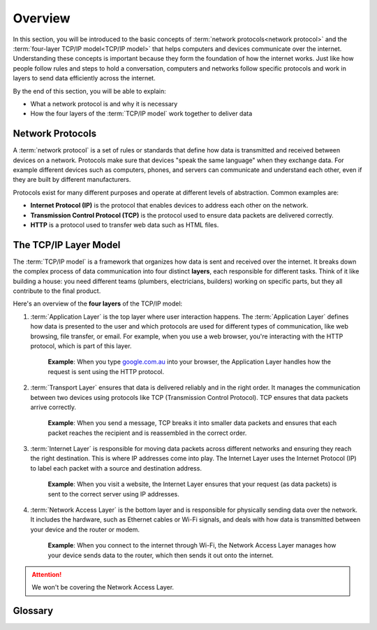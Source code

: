 Overview
=========================

In this section, you will be introduced to the basic concepts of 
:term:`network protocols<network protocol>` and the 
:term:`four-layer TCP/IP model<TCP/IP model>` that helps computers and devices 
communicate over the internet. Understanding these concepts is important because they 
form the foundation of how the internet works. Just like how people follow rules and 
steps to hold a conversation, computers and networks follow specific protocols and work 
in layers to send data efficiently across the internet.

By the end of this section, you will be able to explain:

*   What a network protocol is and why it is necessary
*   How the four layers of the :term:`TCP/IP model` work together to deliver data

Network Protocols
------------------------

A :term:`network protocol` is a set of rules or standards that define how data is 
transmitted and received between devices on a network. Protocols make sure that 
devices "speak the same language" when they exchange data. For example different 
devices such as computers, phones, and servers can communicate and understand 
each other, even if they are built by different manufacturers.

Protocols exist for many different purposes and operate at different levels of 
abstraction. Common examples are:

*   **Internet Protocol (IP)** is the protocol that enables devices to address each other 
    on the network.
*   **Transmission Control Protocol (TCP)** is the protocol used to ensure data packets are 
    delivered correctly.
*   **HTTP** is a protocol used to transfer web data such as HTML files.

The TCP/IP Layer Model
------------------------------------------------

The :term:`TCP/IP model` is a framework that organizes how data is sent and received over 
the internet. It breaks down the complex process of data communication into four 
distinct **layers**, each responsible for different tasks. Think of it like building a 
house: you need different teams (plumbers, electricians, builders) working on specific 
parts, but they all contribute to the final product.

Here's an overview of the **four layers** of the TCP/IP model:

1.  :term:`Application Layer` is the top layer where user interaction happens. The 
    :term:`Application Layer` defines how data is presented to the user and which protocols 
    are used for different types of communication, like web browsing, file transfer, or 
    email. For example, when you use a web browser, you're interacting with the 
    HTTP protocol, which is part of this layer.
    
        **Example**: When you type `google.com.au <https://google.com.au>`_ into your 
        browser, the Application Layer handles how the request is sent using the HTTP 
        protocol.

2.  :term:`Transport Layer` ensures that data is delivered reliably 
    and in the right order. It manages the communication between two devices using 
    protocols like TCP (Transmission Control Protocol). TCP ensures that data 
    packets arrive correctly.

        **Example**: When you send a message, TCP breaks it into smaller data packets 
        and ensures that each packet reaches the recipient and is reassembled in the 
        correct order.

3.  :term:`Internet Layer` is responsible for moving data packets 
    across different networks and ensuring they reach the right destination. This is 
    where IP addresses come into play. The Internet Layer uses the 
    Internet Protocol (IP) to label each packet with a source and destination 
    address.

        **Example**: When you visit a website, the Internet Layer ensures that your 
        request (as data packets) is sent to the correct server using IP addresses.

4.  :term:`Network Access Layer` is the bottom layer and is 
    responsible for physically sending data over the network. It includes the hardware, 
    such as Ethernet cables or Wi-Fi signals, and deals with how data is transmitted 
    between your device and the router or modem.

        **Example**: When you connect to the internet through Wi-Fi, the Network Access 
        Layer manages how your device sends data to the router, which then sends it out 
        onto the internet.

.. attention:: We won't be covering the Network Access Layer.


Glossary
------------------------------------

.. glossary::

    Application Layer
        TODO
    
    Network Access Layer
        TODO

    Network Protocol
        TODO

    TCP/IP model
        TODO

    Transport Layer
        TODO

    Internet Layer
        TODO
